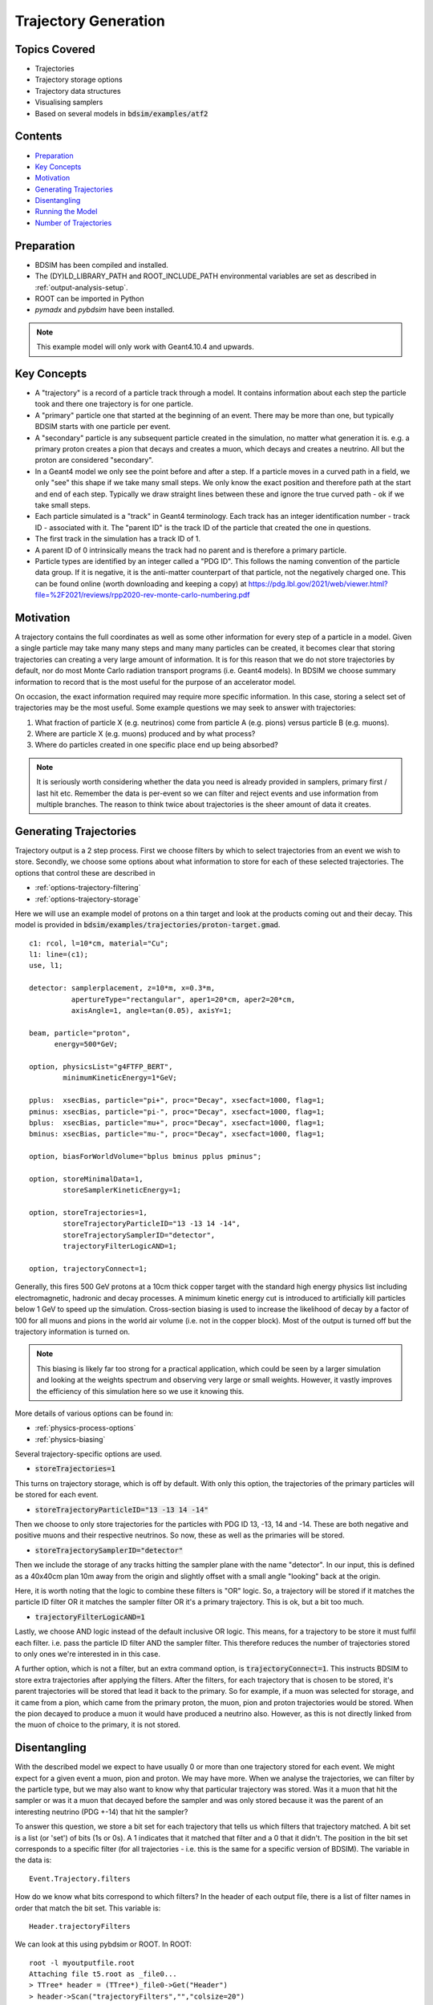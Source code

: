 .. _worked-example-trajectory-generation:

Trajectory Generation
=====================

Topics Covered
--------------

* Trajectories
* Trajectory storage options
* Trajectory data structures
* Visualising samplers  

* Based on several models in :code:`bdsim/examples/atf2`

Contents
--------

* `Preparation`_
* `Key Concepts`_
* `Motivation`_
* `Generating Trajectories`_
* `Disentangling`_
* `Running the Model`_
* `Number of Trajectories`_

  
Preparation
-----------

* BDSIM has been compiled and installed.
* The (DY)LD_LIBRARY_PATH and ROOT_INCLUDE_PATH environmental variables are set as
  described in :ref:`output-analysis-setup`.
* ROOT can be imported in Python
* `pymadx` and `pybdsim` have been installed.

.. note:: This example model will only work with Geant4.10.4 and upwards.

Key Concepts
------------

* A "trajectory" is a record of a particle track through a model. It contains information
  about each step the particle took and there one trajectory is for one particle.
* A "primary" particle one that started at the beginning of an event. There may be more
  than one, but typically BDSIM starts with one particle per event.
* A "secondary" particle is any subsequent particle created in the simulation, no matter
  what generation it is. e.g. a primary proton creates a pion that decays and creates a
  muon, which decays and creates a neutrino. All but the proton are considered "secondary".
* In a Geant4 model we only see the point before and after a step. If a particle moves in a
  curved path in a field, we only "see" this shape if we take many small steps. We only know
  the exact position and therefore path at the start and end of each step. Typically we draw
  straight lines between these and ignore the true curved path - ok if we take small steps.
* Each particle simulated is a "track" in Geant4 terminology. Each track has an integer
  identification number - track ID - associated with it. The "parent ID" is the track ID
  of the particle that created the one in questions.
* The first track in the simulation has a track ID of 1.
* A parent ID of 0 intrinsically means the track had no parent and is therefore a primary particle.
* Particle types are identified by an integer called a "PDG ID". This follows the naming convention
  of the particle data group. If it is negative, it is the anti-matter counterpart of that particle,
  not the negatively charged one. This can be found online (worth downloading and keeping a copy)
  at https://pdg.lbl.gov/2021/web/viewer.html?file=%2F2021/reviews/rpp2020-rev-monte-carlo-numbering.pdf

Motivation
----------

A trajectory contains the full coordinates as well as some other information for every step
of a particle in a model. Given a single particle may take many many steps and many many particles
can be created, it becomes clear that storing trajectories can creating a very large amount of
information. It is for this reason that we do not store trajectories by default, nor do most
Monte Carlo radiation transport programs (i.e. Geant4 models). In BDSIM we choose summary
information to record that is the most useful for the purpose of an accelerator model.

On occasion, the exact information required may require more specific information. In this
case, storing a select set of trajectories may be the most useful. Some example questions
we may seek to answer with trajectories:

1. What fraction of particle X (e.g. neutrinos) come from particle A (e.g. pions) versus particle B (e.g. muons).
2. Where are particle X (e.g. muons) produced and by what process?
3. Where do particles created in one specific place end up being absorbed?

.. note:: It is seriously worth considering whether the data you need is already provided
	  in samplers, primary first / last hit etc. Remember the data is per-event so we
	  can filter and reject events and use information from multiple branches. The reason
	  to think twice about trajectories is the sheer amount of data it creates.

Generating Trajectories
-----------------------

Trajectory output is a 2 step process. First we choose filters by which to select trajectories
from an event we wish to store. Secondly, we choose some options about what information to store
for each of these selected trajectories. The options that control these are described in

* :ref:`options-trajectory-filtering`
* :ref:`options-trajectory-storage`

Here we will use an example model of protons on a thin target and look at the products
coming out and their decay. This model is provided in :code:`bdsim/examples/trajectories/proton-target.gmad`.
::

  c1: rcol, l=10*cm, material="Cu";
  l1: line=(c1);
  use, l1;

  detector: samplerplacement, z=10*m, x=0.3*m,
            apertureType="rectangular", aper1=20*cm, aper2=20*cm,
	    axisAngle=1, angle=tan(0.05), axisY=1;

  beam, particle="proton",
        energy=500*GeV;

  option, physicsList="g4FTFP_BERT",
          minimumKineticEnergy=1*GeV;

  pplus:  xsecBias, particle="pi+", proc="Decay", xsecfact=1000, flag=1;
  pminus: xsecBias, particle="pi-", proc="Decay", xsecfact=1000, flag=1;
  bplus:  xsecBias, particle="mu+", proc="Decay", xsecfact=1000, flag=1;
  bminus: xsecBias, particle="mu-", proc="Decay", xsecfact=1000, flag=1;

  option, biasForWorldVolume="bplus bminus pplus pminus";

  option, storeMinimalData=1,
          storeSamplerKineticEnergy=1;
	
  option, storeTrajectories=1,
	  storeTrajectoryParticleID="13 -13 14 -14",
	  storeTrajectorySamplerID="detector",
	  trajectoryFilterLogicAND=1;

  option, trajectoryConnect=1;

Generally, this fires 500 GeV protons at a 10cm thick copper target with the standard high
energy physics list including electromagnetic, hadronic and decay processes. A minimum
kinetic energy cut is introduced to artificially kill particles below 1 GeV to speed up the
simulation. Cross-section biasing is used to increase the likelihood of decay by a factor of
100 for all muons and pions in the world air volume (i.e. not in the copper block). Most of the output
is turned off but the trajectory information is turned on.

.. note:: This biasing is likely far too strong for a practical application, which could be seen
	  by a larger simulation and looking at the weights spectrum and observing very large or
	  small weights. However, it vastly improves the efficiency of this simulation here so
	  we use it knowing this.

More details of various options can be found in:

* :ref:`physics-process-options`
* :ref:`physics-biasing`

Several trajectory-specific options are used.

* :code:`storeTrajectories=1`

This turns on trajectory storage, which is off by default. With only this option, the trajectories
of the primary particles will be stored for each event.

* :code:`storeTrajectoryParticleID="13 -13 14 -14"`

Then we choose to only store trajectories for the particles with PDG ID 13, -13, 14 and -14.
These are both negative and positive muons and their respective neutrinos. So now, these as
well as the primaries will be stored.

* :code:`storeTrajectorySamplerID="detector"`

Then we include the storage of any tracks hitting the sampler plane with the name "detector". In
our input, this is defined as a 40x40cm plan 10m away from the origin and slightly offset with a
small angle "looking" back at the origin.

Here, it is worth noting that the logic to combine these filters is "OR" logic. So, a trajectory
will be stored if it matches the particle ID filter OR it matches the sampler filter OR it's a
primary trajectory. This is ok, but a bit too much.

* :code:`trajectoryFilterLogicAND=1`

Lastly, we choose AND logic instead of the default inclusive OR logic. This means, for a trajectory
to be store it must fulfil each filter. i.e. pass the particle ID filter AND the sampler filter. This
therefore reduces the number of trajectories stored to only ones we're interested in in this case.

A further option, which is not a filter, but an extra command option, is :code:`trajectoryConnect=1`.
This instructs BDSIM to store extra trajectories after applying the filters. After the filters, for
each trajectory that is chosen to be stored, it's parent trajectories will be stored that lead it
back to the primary. So for example, if a muon was selected for storage, and it came from a pion,
which came from the primary proton, the muon, pion and proton trajectories would be stored. When the
pion decayed to produce a muon it would have produced a neutrino also. However, as this is not directly
linked from the muon of choice to the primary, it is not stored.

Disentangling
-------------

With the described model we expect to have usually 0 or more than one trajectory stored for each event.
We might expect for a given event a muon, pion and proton. We may have more. When we analyse the
trajectories, we can filter by the particle type, but we may also want to know why that particular
trajectory was stored. Was it a muon that hit the sampler or was it a muon that decayed before the
sampler and was only stored because it was the parent of an interesting neutrino (PDG +-14) that
hit the sampler?

To answer this question, we store a bit set for each trajectory that tells us which filters that
trajectory matched. A bit set is a list (or 'set') of bits (1s or 0s). A 1 indicates that it matched
that filter and a 0 that it didn't. The position in the bit set corresponds to a specific filter
(for all trajectories - i.e. this is the same for a specific version of BDSIM). The variable in the
data is: ::

  Event.Trajectory.filters

How do we know what bits correspond to which filters? In the header of each output file,
there is a list of filter names in order that match the bit set. This variable is: ::

  Header.trajectoryFilters

We can look at this using pybdsim or ROOT. In ROOT: ::

  root -l myoutputfile.root
  Attaching file t5.root as _file0...
  > TTree* header = (TTree*)_file0->Get("Header")
  > header->Scan("trajectoryFilters","","colsize=20")
  **********************************************
  *    Row   * Instance *    trajectoryFilters *
  **********************************************
  *        0 *        0 *              primary *
  *        0 *        1 *                depth *
  *        0 *        2 *             particle *
  *        0 *        3 *      energyThreshold *
  *        0 *        4 *              sampler *
  *        0 *        5 *          elossSRange *
  *        0 *        6 *             minimumZ *
  *        0 *        7 *             maximumR *
  *        0 *        8 *              connect *
  **********************************************
  (long long) 9

For a given trajectory, an example bit set may be: ::

  0 0 1 0 1 0 0 0 0

This means it matched the filters "particle" and "sampler", so it was stored because it was
one of the accepted PDG IDs and also because it hit the sampler requested. When performing
analysis, we can index the bit and use it as a Boolean.

Running the Model
-----------------

The selection made in the example is quite strict and most events will not store any
trajectories. However, 100 to 200 events should be efficient to see something. For the
author, 100 events produced about 40 events with a trajectory stored. The biasing really
improves this number. The model can be run as follows: ::

  bdsim --file=proton-target.gmad --outfile=trajectory1 --batch --ngenerate=100

This should take about 1 minute to run and produce a root output file called trajectory1.root
that is about 700Kb in size.

We can also look at the model interactively. ::

  bdsim --file=proton-target.gmad --output=none

When the model starts, we can rotate it around in the visualiser but also
we can issue a command to make the normally invisible sampler (as it's in a
parallel world) visible. ::

  /bds/samplers/view

.. figure:: proton-target-view.png
	    :width: 100%
	    :align: center

	    View along the beam direction of a proton target (dark green),
	    a single event (red, green and blue tracks), and a sampler
	    (light green square).


Number of Trajectories
----------------------

To quickly inspect the output we load it in ROOT. ::

  root -l trajectory1.root
  Attaching file trajectory1.root as _file0...
  > TBrowser tb

We then navigate to :code:`Event.Trajectory.n` and double click on it. ROOT will make a histogram
of any variable you double click on across all events (see :ref:`output-analysis-quick-recipes`).

.. figure:: trajectories-tbrowser.png
	    :width: 100%
	    :align: center

	    Histogram of the number of trajectories stored per event as viewed in ROOT's TBrowser.

This windows can be closed when done and the command :code:`.q` used to quit ROOT.
